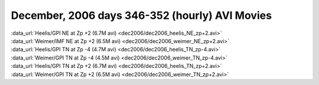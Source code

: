 
.. _dec2006_avi_movies:

December, 2006 days 346-352 (hourly) AVI Movies
===============================================

| :data_url:`Heelis/GPI NE at Zp +2 (6.7M avi) <dec2006/dec2006_heelis_NE_zp+2.avi>`
| :data_url:`Weimer/IMF NE at Zp +2 (6.5M avi) <dec2006/dec2006_weimer_NE_zp+2.avi>`

| :data_url:`Heelis/GPI TN at Zp -4 (4.7M avi) <dec2006/dec2006_heelis_TN_zp-4.avi>`
| :data_url:`Weimer/GPI TN at Zp -4 (4.5M avi) <dec2006/dec2006_weimer_TN_zp-4.avi>`

| :data_url:`Heelis/GPI TN at Zp +2 (6.7M avi) <dec2006/dec2006_heelis_TN_zp+2.avi>`
| :data_url:`Weimer/GPI TN at Zp +2 (6.5M avi) <dec2006/dec2006_weimer_TN_zp+2.avi>`

